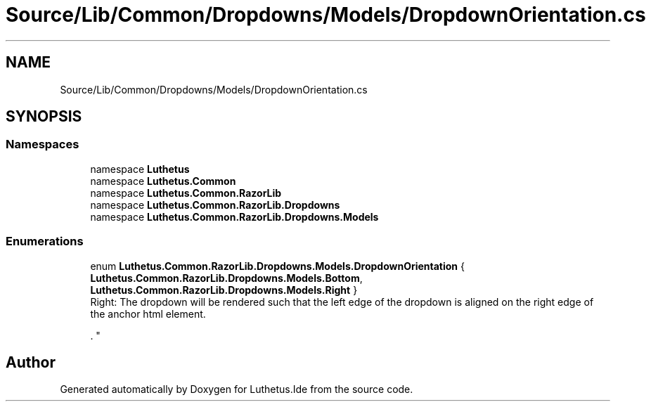 .TH "Source/Lib/Common/Dropdowns/Models/DropdownOrientation.cs" 3 "Version 1.0.0" "Luthetus.Ide" \" -*- nroff -*-
.ad l
.nh
.SH NAME
Source/Lib/Common/Dropdowns/Models/DropdownOrientation.cs
.SH SYNOPSIS
.br
.PP
.SS "Namespaces"

.in +1c
.ti -1c
.RI "namespace \fBLuthetus\fP"
.br
.ti -1c
.RI "namespace \fBLuthetus\&.Common\fP"
.br
.ti -1c
.RI "namespace \fBLuthetus\&.Common\&.RazorLib\fP"
.br
.ti -1c
.RI "namespace \fBLuthetus\&.Common\&.RazorLib\&.Dropdowns\fP"
.br
.ti -1c
.RI "namespace \fBLuthetus\&.Common\&.RazorLib\&.Dropdowns\&.Models\fP"
.br
.in -1c
.SS "Enumerations"

.in +1c
.ti -1c
.RI "enum \fBLuthetus\&.Common\&.RazorLib\&.Dropdowns\&.Models\&.DropdownOrientation\fP { \fBLuthetus\&.Common\&.RazorLib\&.Dropdowns\&.Models\&.Bottom\fP, \fBLuthetus\&.Common\&.RazorLib\&.Dropdowns\&.Models\&.Right\fP }"
.br
.RI "Right: The dropdown will be rendered such that the left edge of the dropdown is aligned on the right edge of the anchor html element\&.
.br

.br
\&. "
.in -1c
.SH "Author"
.PP 
Generated automatically by Doxygen for Luthetus\&.Ide from the source code\&.

